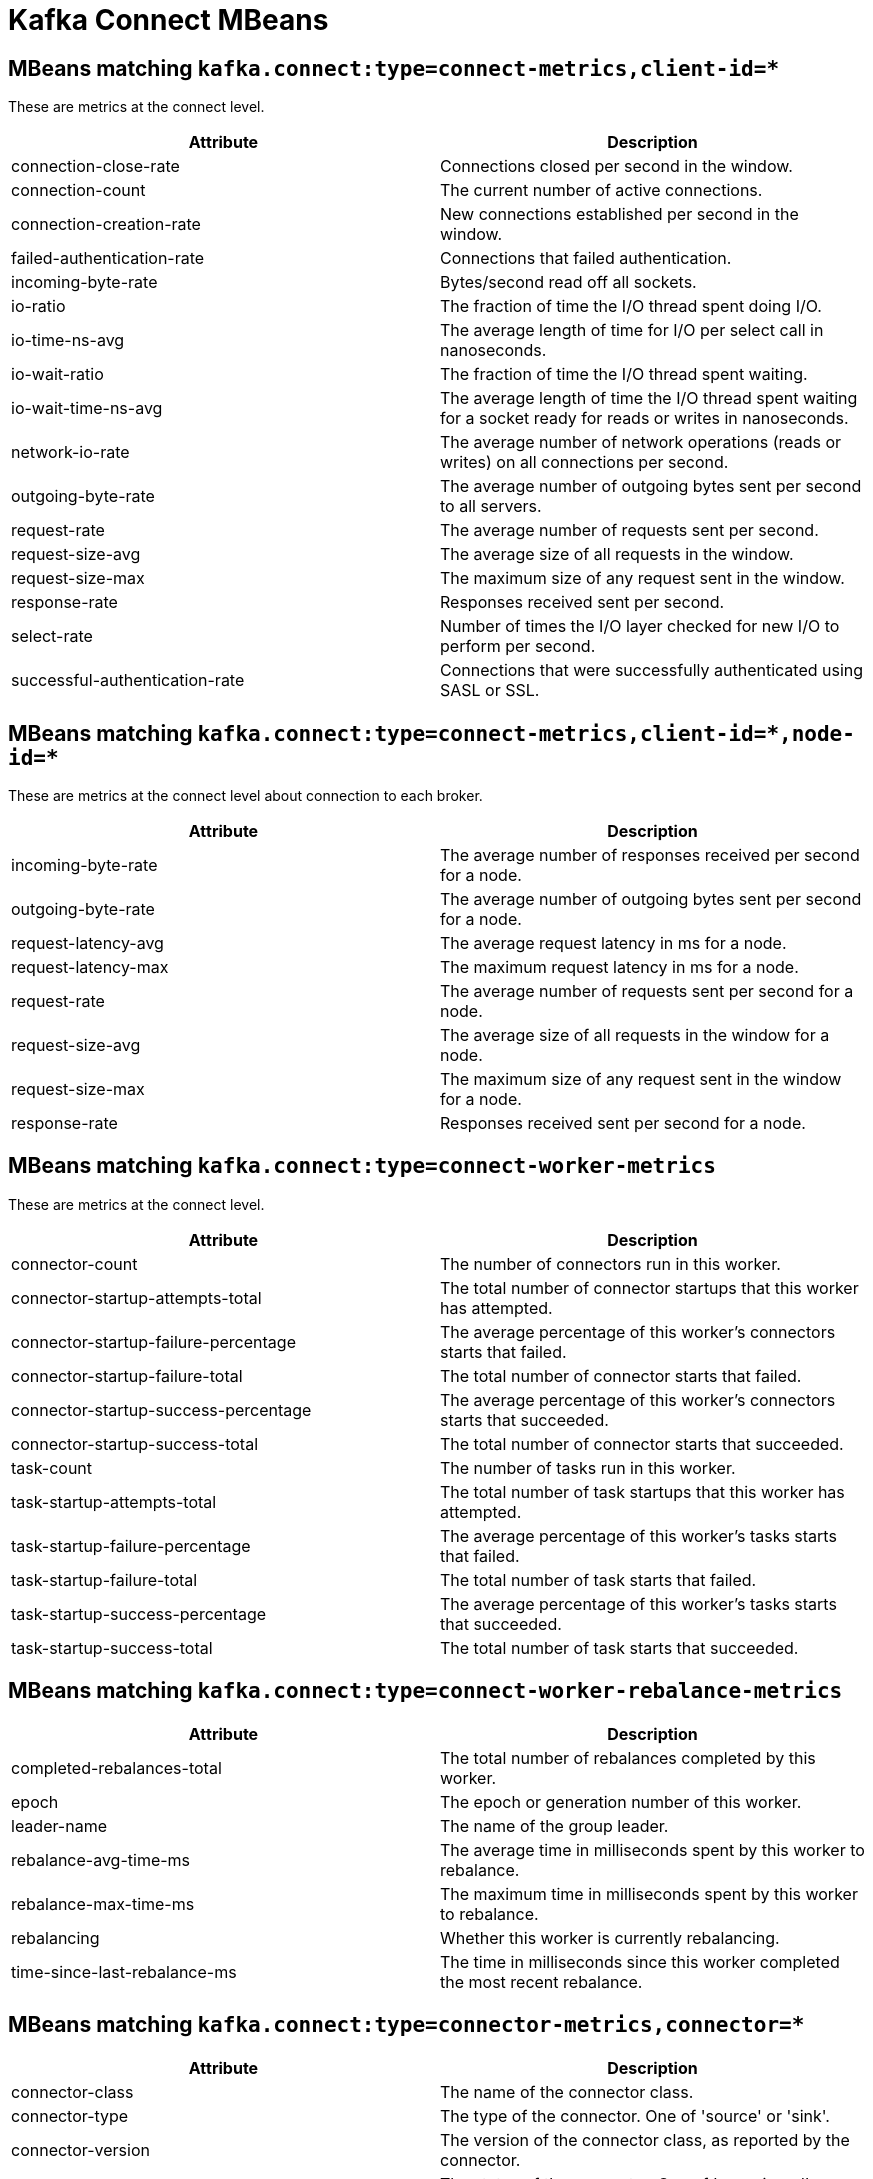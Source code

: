 // Module included in the following assemblies:
//
// assembly-monitoring.adoc

// WARNING: Generated by , do not edit by hand!

[id='kafka-connect-mbeans-{context}']
= Kafka Connect MBeans

[id='connect-mbeans-connect-metrics-client-id-{context}']
== MBeans matching `kafka.connect:type=connect-metrics,client-id=*`

These are metrics at the connect level.

//kafka.connect:type=connect-metrics,client-id=*
[options="header"]
|=======
| Attribute                      | Description
| connection-close-rate          | Connections closed per second in the window.
| connection-count               | The current number of active connections.
| connection-creation-rate       | New connections established per second in the window.
| failed-authentication-rate     | Connections that failed authentication.
| incoming-byte-rate             | Bytes/second read off all sockets.
| io-ratio                       | The fraction of time the I/O thread spent doing I/O.
| io-time-ns-avg                 | The average length of time for I/O per select call in nanoseconds.
| io-wait-ratio                  | The fraction of time the I/O thread spent waiting.
| io-wait-time-ns-avg            | The average length of time the I/O thread spent waiting for a socket ready for reads or writes in nanoseconds.
| network-io-rate                | The average number of network operations (reads or writes) on all connections per second.
| outgoing-byte-rate             | The average number of outgoing bytes sent per second to all servers.
| request-rate                   | The average number of requests sent per second.
| request-size-avg               | The average size of all requests in the window.
| request-size-max               | The maximum size of any request sent in the window.
| response-rate                  | Responses received sent per second.
| select-rate                    | Number of times the I/O layer checked for new I/O to perform per second.
| successful-authentication-rate | Connections that were successfully authenticated using SASL or SSL.
|=======

[id='connect-mbeans-connect-metrics-client-id-node-id-{context}']
== MBeans matching `kafka.connect:type=connect-metrics,client-id=\*,node-id=*`

These are metrics at the connect level about connection to each broker.

//kafka.connect:type=connect-metrics,client-id=*,node-id=*
[options="header"]
|=======
| Attribute           | Description
| incoming-byte-rate  | The average number of responses received per second for a node.
| outgoing-byte-rate  | The average number of outgoing bytes sent per second for a node.
| request-latency-avg | The average request latency in ms for a node.
| request-latency-max | The maximum request latency in ms for a node.
| request-rate        | The average number of requests sent per second for a node.
| request-size-avg    | The average size of all requests in the window for a node.
| request-size-max    | The maximum size of any request sent in the window for a node.
| response-rate       | Responses received sent per second for a node.
|=======

[id='connect-mbeans-connect-worker-metrics-{context}']
== MBeans matching `kafka.connect:type=connect-worker-metrics`

These are metrics at the connect level.

//kafka.connect:type=connect-worker-metrics
[options="header"]
|=======
| Attribute                            | Description
| connector-count                      | The number of connectors run in this worker.
| connector-startup-attempts-total     | The total number of connector startups that this worker has attempted.
| connector-startup-failure-percentage | The average percentage of this worker's connectors starts that failed.
| connector-startup-failure-total      | The total number of connector starts that failed.
| connector-startup-success-percentage | The average percentage of this worker's connectors starts that succeeded.
| connector-startup-success-total      | The total number of connector starts that succeeded.
| task-count                           | The number of tasks run in this worker.
| task-startup-attempts-total          | The total number of task startups that this worker has attempted.
| task-startup-failure-percentage      | The average percentage of this worker's tasks starts that failed.
| task-startup-failure-total           | The total number of task starts that failed.
| task-startup-success-percentage      | The average percentage of this worker's tasks starts that succeeded.
| task-startup-success-total           | The total number of task starts that succeeded.
|=======

[id='connect-mbeans-connect-worker-rebalance-metrics-{context}']
== MBeans matching `kafka.connect:type=connect-worker-rebalance-metrics`

//kafka.connect:type=connect-worker-rebalance-metrics
[options="header"]
|=======
| Attribute                    | Description
| completed-rebalances-total   | The total number of rebalances completed by this worker.
| epoch                        | The epoch or generation number of this worker.
| leader-name                  | The name of the group leader.
| rebalance-avg-time-ms        | The average time in milliseconds spent by this worker to rebalance.
| rebalance-max-time-ms        | The maximum time in milliseconds spent by this worker to rebalance.
| rebalancing                  | Whether this worker is currently rebalancing.
| time-since-last-rebalance-ms | The time in milliseconds since this worker completed the most recent rebalance.
|=======

[id='connect-mbeans-connector-metrics-connector-{context}']
== MBeans matching `kafka.connect:type=connector-metrics,connector=*`

//kafka.connect:type=connector-metrics,connector=*
[options="header"]
|=======
| Attribute         | Description
| connector-class   | The name of the connector class.
| connector-type    | The type of the connector. One of 'source' or 'sink'.
| connector-version | The version of the connector class, as reported by the connector.
| status            | The status of the connector. One of 'unassigned', 'running', 'paused', 'failed', or 'destroyed'.
|=======

[id='connect-mbeans-connector-task-metrics-metrics-connector-task-{context}']
== MBeans matching `kafka.connect:type=connector-task-metrics,connector=\*,task=*`

//kafka.connect:type=connector-task-metrics,connector=*,task=*
[options="header"]
|=======
| Attribute                        | Description
| batch-size-avg                   | The average size of the batches processed by the connector.
| batch-size-max                   | The maximum size of the batches processed by the connector.
| offset-commit-avg-time-ms        | The average time in milliseconds taken by this task to commit offsets.
| offset-commit-failure-percentage | The average percentage of this task's offset commit attempts that failed.
| offset-commit-max-time-ms        | The maximum time in milliseconds taken by this task to commit offsets.
| offset-commit-success-percentage | The average percentage of this task's offset commit attempts that succeeded.
| pause-ratio                      | The fraction of time this task has spent in the pause state.
| running-ratio                    | The fraction of time this task has spent in the running state.
| status                           | The status of the connector task. One of 'unassigned', 'running', 'paused', 'failed', or 'destroyed'.
|=======

[id='connect-mbeans-sink-task-metrics-connector-task-{context}']
== MBeans matching `kafka.connect:type=sink-task-metrics,connector=\*,task=*`

//kafka.connect:type=sink-task-metrics,connector=*,task=*
[options="header"]
|=======
| Attribute                      | Description
| offset-commit-completion-rate  | The average per-second number of offset commit completions that were completed successfully.
| offset-commit-completion-total | The total number of offset commit completions that were completed successfully.
| offset-commit-seq-no           | The current sequence number for offset commits.
| offset-commit-skip-rate        | The average per-second number of offset commit completions that were received too late and skipped/ignored.
| offset-commit-skip-total       | The total number of offset commit completions that were received too late and skipped/ignored.
| partition-count                | The number of topic partitions assigned to this task belonging to the named sink connector in this worker.
| put-batch-avg-time-ms          | The average time taken by this task to put a batch of sinks records.
| put-batch-max-time-ms          | The maximum time taken by this task to put a batch of sinks records.
| sink-record-active-count       | The number of records that have been read from Kafka but not yet completely committed/flushed/acknowledged by the sink task.
| sink-record-active-count-avg   | The average number of records that have been read from Kafka but not yet completely committed/flushed/acknowledged by the sink task.
| sink-record-active-count-max   | The maximum number of records that have been read from Kafka but not yet completely committed/flushed/acknowledged by the sink task.
| sink-record-lag-max            | The maximum lag in terms of number of records that the sink task is behind the consumer's position for any topic partitions.
| sink-record-read-rate          | The average per-second number of records read from Kafka for this task belonging to the named sink connector in this worker. This is before transformations are applied.
| sink-record-read-total         | The total number of records read from Kafka by this task belonging to the named sink connector in this worker, since the task was last restarted.
| sink-record-send-rate          | The average per-second number of records output from the transformations and sent/put to this task belonging to the named sink connector in this worker. This is after transformations are applied and excludes any records filtered out by the transformations.
| sink-record-send-total         | The total number of records output from the transformations and sent/put to this task belonging to the named sink connector in this worker, since the task was last restarted.
|=======

[id='connect-mbeans-source-task-metrics-connector-task-{context}']
== MBeans matching `kafka.connect:type=source-task-metrics,connector=\*,task=*`

//kafka.connect:type=source-task-metrics,connector=*,task=*
[options="header"]
|=======
| Attribute                      | Description
| poll-batch-avg-time-ms         | The average time in milliseconds taken by this task to poll for a batch of source records.
| poll-batch-max-time-ms         | The maximum time in milliseconds taken by this task to poll for a batch of source records.
| source-record-active-count     | The number of records that have been produced by this task but not yet completely written to Kafka.
| source-record-active-count-avg | The average number of records that have been produced by this task but not yet completely written to Kafka.
| source-record-active-count-max | The maximum number of records that have been produced by this task but not yet completely written to Kafka.
| source-record-poll-rate        | The average per-second number of records produced/polled (before transformation) by this task belonging to the named source connector in this worker.
| source-record-poll-total       | The total number of records produced/polled (before transformation) by this task belonging to the named source connector in this worker.
| source-record-write-rate       | The average per-second number of records output from the transformations and written to Kafka for this task belonging to the named source connector in this worker. This is after transformations are applied and excludes any records filtered out by the transformations.
| source-record-write-total      | The number of records output from the transformations and written to Kafka for this task belonging to the named source connector in this worker, since the task was last restarted.
|=======

[id='connect-mbeans-task-error-metrics-connector-task-{context}']
== MBeans matching `kafka.connect:type=task-error-metrics,connector=\*,task=*`

//kafka.connect:type=task-error-metrics,connector=*,task=*
[options="header"]
|=======
| Attribute                        | Description
| deadletterqueue-produce-failures | The number of failed writes to the dead letter queue.
| deadletterqueue-produce-requests | The number of attempted writes to the dead letter queue.
| last-error-timestamp             | The epoch timestamp when this task last encountered an error.
| total-errors-logged              | The number of errors that were logged.
| total-record-errors              | The number of record processing errors in this task.
| total-record-failures            | The number of record processing failures in this task.
| total-records-skipped            | The number of records skipped due to errors.
| total-retries                    | The number of operations retried.
|=======
